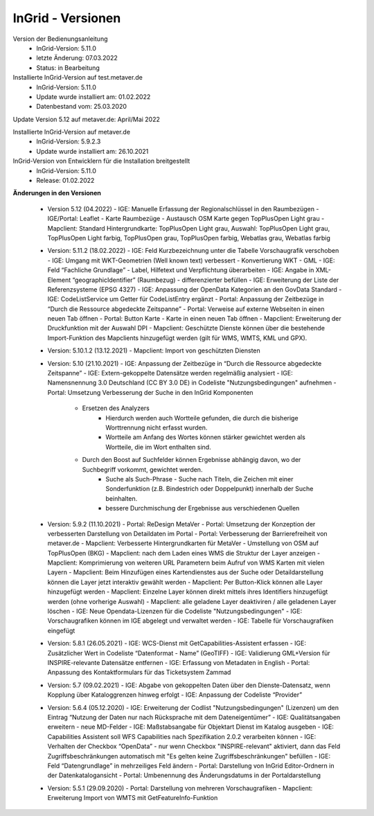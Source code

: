 
InGrid - Versionen
====================

Version der Bedienungsanleitung
 - InGrid-Version: 5.11.0
 - letzte Änderung: 07.03.2022
 - Status: in Bearbeitung


Installierte InGrid-Version auf test.metaver.de
 - InGrid-Version: 5.11.0
 - Update wurde installiert am: 01.02.2022
 - Datenbestand vom: 25.03.2020
 

Update Version 5.12 auf metaver.de: April/Mai 2022
 
Installierte InGrid-Version auf metaver.de
 - InGrid-Version: 5.9.2.3
 - Update wurde installiert am: 26.10.2021
 

InGrid-Version von Entwicklern für die Installation breitgestellt
 - InGrid-Version: 5.11.0
 - Release: 01.02.2022

 

**Änderungen in den Versionen**


 - Version 5.12 (04.2022)
   - IGE: Manuelle Erfassung der Regionalschlüssel in den Raumbezügen
   - IGE/Portal: Leaflet - Karte Raumbezüge - Austausch OSM Karte gegen TopPlusOpen Light grau
   - Mapclient: Standard Hintergrundkarte: TopPlusOpen Light grau, Auswahl: TopPlusOpen Light grau, TopPlusOpen Light farbig, TopPlusOpen grau, TopPlusOpen farbig, Webatlas grau, Webatlas farbig

 - Version: 5.11.2 (18.02.2022)
   - IGE: Feld Kurzbezeichnung unter die Tabelle Vorschaugrafik verschoben 
   - IGE: Umgang mit WKT-Geometrien (Well known text) verbessert - Konvertierung WKT - GML
   - IGE: Feld “Fachliche Grundlage” - Label, Hilfetext und Verpflichtung überarbeiten 
   - IGE: Angabe in XML-Element “geographicIdentifier” (Raumbezug) - differenzierter befüllen
   - IGE: Erweiterung der Liste der Referenzsysteme (EPSG 4327)
   - IGE: Anpassung der OpenData Kategorien an den GovData Standard 
   - IGE: CodeListService um Getter für CodeListEntry ergänzt
   - Portal: Anpassung der Zeitbezüge in “Durch die Ressource abgedeckte Zeitspanne”
   - Portal: Verweise auf externe Webseiten in einen neuen Tab öffnen
   - Portal: Button Karte - Karte in einen neuen Tab öffnen
   - Mapclient: Erweiterung der Druckfunktion mit der Auswahl DPI
   - Mapclient: Geschützte Dienste können über die bestehende Import-Funktion des Mapclients hinzugefügt werden (gilt für WMS, WMTS, KML und GPX). 

 - Version: 5.10.1.2 (13.12.2021)
   - Mapclient: Import von geschützten Diensten

 - Version: 5.10 (21.10.2021)
   - IGE: Anpassung der Zeitbezüge in “Durch die Ressource abgedeckte Zeitspanne”
   - IGE: Extern-gekoppelte Datensätze werden regelmäßig analysiert
   - IGE: Namensnennung 3.0 Deutschland (CC BY 3.0 DE) in Codeliste "Nutzungsbedingungen" aufnehmen 
   - Portal: Umsetzung Verbesserung der Suche in den InGrid Komponenten
     - Ersetzen des Analyzers
	   - Hierdurch werden auch Wortteile gefunden, die durch die bisherige Worttrennung nicht erfasst wurden.
	   - Wortteile am Anfang des Wortes können stärker gewichtet werden als Wortteile, die im Wort enthalten sind.
     - Durch den Boost auf Suchfelder können Ergebnisse abhängig davon, wo der Suchbegriff vorkommt, gewichtet werden. 
	 - Suche als Such-Phrase - Suche nach Titeln, die Zeichen mit einer Sonderfunktion (z.B. Bindestrich oder Doppelpunkt) innerhalb der Suche beinhalten.
	 - bessere Durchmischung der Ergebnisse aus verschiedenen Quellen

 - Version: 5.9.2 (11.10.2021)
   - Portal: ReDesign MetaVer
   - Portal: Umsetzung der Konzeption der verbesserten Darstellung von Detaildaten im Portal 
   - Portal: Verbesserung der Barrierefreiheit von metaver.de
   - Mapclient: Verbesserte Hintergrundkarten für MetaVer - Umstellung von OSM auf TopPlusOpen (BKG)
   - Mapclient: nach dem Laden eines WMS die Struktur der Layer anzeigen
   - Mapclient: Komprimierung von weiteren URL Parametern beim Aufruf von WMS Karten mit vielen Layern
   - Mapclient: Beim Hinzufügen eines Kartendienstes aus der Suche oder Detaildarstellung können die Layer jetzt interaktiv gewählt werden 
   - Mapclient: Per Button-Klick können alle Layer hinzugefügt werden
   - Mapclient: Einzelne Layer können direkt mittels ihres Identifiers hinzugefügt werden (ohne vorherige Auswahl)
   - Mapclient: alle geladene Layer deaktiviren / alle geladenen Layer löschen    
   - IGE: Neue Opendata-Lizenzen für die Codeliste "Nutzungsbedingungen"
   - IGE: Vorschaugrafiken können im IGE abgelegt und verwaltet werden
   - IGE: Tabelle für Vorschaugrafiken eingefügt

 - Version: 5.8.1  (26.05.2021)
   - IGE: WCS-Dienst mit GetCapabilities-Assistent erfassen
   - IGE: Zusätzlicher Wert in Codeliste “Datenformat - Name” (GeoTIFF)
   - IGE: Validierung GML+Version für INSPIRE-relevante Datensätze entfernen
   - IGE: Erfassung von Metadaten in English
   - Portal: Anpassung des Kontaktformulars für das Ticketsystem Zammad
 
 - Version: 5.7 (09.02.2021)
   - IGE: Abgabe von gekoppelten Daten über den Dienste-Datensatz, wenn Kopplung über Kataloggrenzen hinweg erfolgt
   - IGE: Anpassung der Codeliste “Provider”
   
 - Version: 5.6.4 (05.12.2020)   
   - IGE: Erweiterung der Codlist "Nutzungsbedingungen" (Lizenzen) um den Eintrag “Nutzung der Daten nur nach Rücksprache mit dem Dateneigentümer”
   - IGE: Qualitätsangaben erweitern - neue MD-Felder
   - IGE: Maßstabsangabe für Objektart Dienst im Katalog ausgeben
   - IGE: Capabilities Assistent soll WFS Capabilities nach Spezifikation 2.0.2 verarbeiten können
   - IGE: Verhalten der Checkbox “OpenData” - nur wenn Checkbox "INSPIRE-relevant" aktiviert, dann das Feld Zugriffsbeschränkungen automatisch mit "Es gelten keine Zugriffsbeschränkungen" befüllen
   - IGE: Feld “Datengrundlage” in mehrzeiliges Feld ändern
   - Portal: Darstellung von InGrid Editor-Ordnern in der Datenkatalogansicht
   - Portal: Umbenennung des Änderungsdatums in der Portaldarstellung
   
 - Version: 5.5.1 (29.09.2020)
   - Portal: Darstellung von mehreren Vorschaugrafiken
   - Mapclient: Erweiterung Import von WMTS mit GetFeatureInfo-Funktion


 




